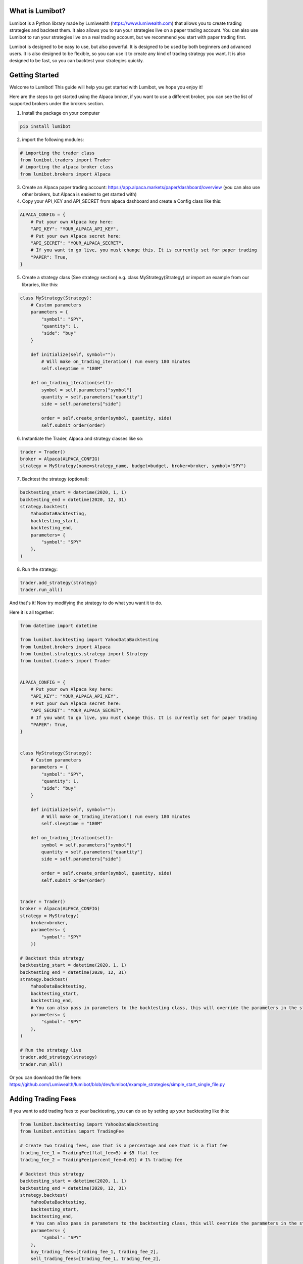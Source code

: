 What is Lumibot?
************************

Lumibot is a Python library made by Lumiwealth (https://www.lumiwealth.com) that allows you to create trading strategies and backtest them. It also allows you to run your strategies live on a paper trading account. You can also use Lumibot to run your strategies live on a real trading account, but we recommend you start with paper trading first.

Lumibot is designed to be easy to use, but also powerful. It is designed to be used by both beginners and advanced users. It is also designed to be flexible, so you can use it to create any kind of trading strategy you want. It is also designed to be fast, so you can backtest your strategies quickly.

Getting Started
************************

Welcome to Lumibot! This guide will help you get started with Lumibot, we hope you enjoy it!

Here are the steps to get started using the Alpaca broker, if you want to use a different broker, you can see the list of supported brokers under the brokers section.

1. Install the package on your computer

.. code-block:: python

    pip install lumibot

2. import the following modules:

.. code-block:: python

    # importing the trader class
    from lumibot.traders import Trader
    # importing the alpaca broker class
    from lumibot.brokers import Alpaca

3. Create an Alpaca paper trading account: https://app.alpaca.markets/paper/dashboard/overview (you can also use other brokers, but Alpaca is easiest to get started with)
4. Copy your API_KEY and API_SECRET from alpaca dashboard and create a Config class like this:

.. code-block:: python

    ALPACA_CONFIG = {
        # Put your own Alpaca key here:
        "API_KEY": "YOUR_ALPACA_API_KEY",
        # Put your own Alpaca secret here:
        "API_SECRET": "YOUR_ALPACA_SECRET",
        # If you want to go live, you must change this. It is currently set for paper trading
        "PAPER": True,
    }

5. Create a strategy class (See strategy section) e.g. class MyStrategy(Strategy) or import an example from our libraries, like this:

.. code-block:: python

    class MyStrategy(Strategy):
        # Custom parameters
        parameters = {
            "symbol": "SPY",
            "quantity": 1,
            "side": "buy"
        }

        def initialize(self, symbol=""):
            # Will make on_trading_iteration() run every 180 minutes
            self.sleeptime = "180M"

        def on_trading_iteration(self):
            symbol = self.parameters["symbol"]
            quantity = self.parameters["quantity"]
            side = self.parameters["side"]

            order = self.create_order(symbol, quantity, side)
            self.submit_order(order)

6. Instantiate the Trader, Alpaca and strategy classes like so:

.. code-block:: python

    trader = Trader()
    broker = Alpaca(ALPACA_CONFIG)
    strategy = MyStrategy(name=strategy_name, budget=budget, broker=broker, symbol="SPY")


7. Backtest the strategy (optional):

.. code-block:: python

    backtesting_start = datetime(2020, 1, 1)
    backtesting_end = datetime(2020, 12, 31)
    strategy.backtest(
        YahooDataBacktesting,
        backtesting_start,
        backtesting_end,
        parameters= {
            "symbol": "SPY"
        },
    )

8. Run the strategy:

.. code-block:: python

    trader.add_strategy(strategy)
    trader.run_all()


And that's it! Now try modifying the strategy to do what you want it to do.

Here it is all together:

.. code-block:: python

    from datetime import datetime

    from lumibot.backtesting import YahooDataBacktesting
    from lumibot.brokers import Alpaca
    from lumibot.strategies.strategy import Strategy
    from lumibot.traders import Trader


    ALPACA_CONFIG = {
        # Put your own Alpaca key here:
        "API_KEY": "YOUR_ALPACA_API_KEY",
        # Put your own Alpaca secret here:
        "API_SECRET": "YOUR_ALPACA_SECRET",
        # If you want to go live, you must change this. It is currently set for paper trading
        "PAPER": True,
    }


    class MyStrategy(Strategy):
        # Custom parameters
        parameters = {
            "symbol": "SPY",
            "quantity": 1,
            "side": "buy"
        }

        def initialize(self, symbol=""):
            # Will make on_trading_iteration() run every 180 minutes
            self.sleeptime = "180M"

        def on_trading_iteration(self):
            symbol = self.parameters["symbol"]
            quantity = self.parameters["quantity"]
            side = self.parameters["side"]

            order = self.create_order(symbol, quantity, side)
            self.submit_order(order)


    trader = Trader()
    broker = Alpaca(ALPACA_CONFIG)
    strategy = MyStrategy(
        broker=broker, 
        parameters= {
            "symbol": "SPY"
        })

    # Backtest this strategy
    backtesting_start = datetime(2020, 1, 1)
    backtesting_end = datetime(2020, 12, 31)
    strategy.backtest(
        YahooDataBacktesting,
        backtesting_start,
        backtesting_end,
        # You can also pass in parameters to the backtesting class, this will override the parameters in the strategy
        parameters= {
            "symbol": "SPY"
        },
    )

    # Run the strategy live
    trader.add_strategy(strategy)
    trader.run_all()

Or you can download the file here: https://github.com/Lumiwealth/lumibot/blob/dev/lumibot/example_strategies/simple_start_single_file.py


Adding Trading Fees
************************

If you want to add trading fees to your backtesting, you can do so by setting up your backtesting like this:

.. code-block:: python

    from lumibot.backtesting import YahooDataBacktesting
    from lumibot.entities import TradingFee

    # Create two trading fees, one that is a percentage and one that is a flat fee
    trading_fee_1 = TradingFee(flat_fee=5) # $5 flat fee
    trading_fee_2 = TradingFee(percent_fee=0.01) # 1% trading fee

    # Backtest this strategy
    backtesting_start = datetime(2020, 1, 1)
    backtesting_end = datetime(2020, 12, 31)
    strategy.backtest(
        YahooDataBacktesting,
        backtesting_start,
        backtesting_end,
        # You can also pass in parameters to the backtesting class, this will override the parameters in the strategy
        parameters= {
            "symbol": "SPY"
        },
        buy_trading_fees=[trading_fee_1, trading_fee_2],
        sell_trading_fees=[trading_fee_1, trading_fee_2],
    )

Profiling to Improve Performance
********************************

Sometimes you may want to profile your code to see where it is spending the most time and improve performance.

We recommend using the `yappi` library to profile your code. You can install it with the following command in your terminal:

.. code-block:: bash

    pip install yappi

Once installed, you can use `yappi` to profile your code like this:

.. code-block:: python

    import yappi

    # Start the profiler
    yappi.start()

    #######
    # Run your code here, eg. a backtest
    #######
    MachineLearningLongShort.backtest(
        PandasDataBacktesting,
        backtesting_start,
        backtesting_end,
        pandas_data=pandas_data,
        benchmark_asset="TQQQ",
    )

    # Stop the profiler
    yappi.stop()

    # Save the results
    threads = yappi.get_thread_stats()
    for thread in threads:
        print(
            "Function stats for (%s) (%d)" % (thread.name, thread.id)
        )  # it is the Thread.__class__.__name__
        yappi.get_func_stats(ctx_id=thread.id).save(
            f"profile{thread.name}.out", type="pstat"
        )

This will create a `.out` file for each thread that you can then analyze to see where your code is spending the most time.

Viewing the Results
-------------------

We recommend using snakeviz to view the results. You can install it with `pip install snakeviz`. You can then use it to view the results like this:

.. code-block:: bash

    pip install snakeviz

.. code-block:: bash

    snakeviz profile_MainThread.out


I personally like changing the style to sunburst, I find it to be easier to understand.
